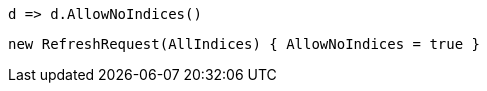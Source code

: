 [source, csharp]
----
d => d.AllowNoIndices()
----
[source, csharp]
----
new RefreshRequest(AllIndices) { AllowNoIndices = true }
----
